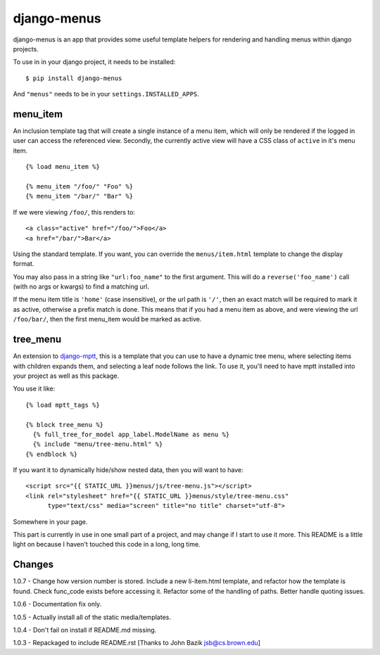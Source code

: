 django-menus
============

django-menus is an app that provides some useful template helpers for
rendering and handling menus within django projects.

To use in in your django project, it needs to be installed:

::

    $ pip install django-menus

And ``"menus"`` needs to be in your ``settings.INSTALLED_APPS``.

menu\_item
----------

An inclusion template tag that will create a single instance of a menu
item, which will only be rendered if the logged in user can access the
referenced view. Secondly, the currently active view will have a CSS
class of ``active`` in it's menu item.

::

    {% load menu_item %}

    {% menu_item "/foo/" "Foo" %}
    {% menu_item "/bar/" "Bar" %}

If we were viewing ``/foo/``, this renders to:

::

    <a class="active" href="/foo/">Foo</a>
    <a href="/bar/">Bar</a>

Using the standard template. If you want, you can override the
``menus/item.html`` template to change the display format.

You may also pass in a string like ``"url:foo_name"`` to the first
argument. This will do a ``reverse('foo_name')`` call (with no args or
kwargs) to find a matching url.

If the menu item title is ``'home'`` (case insensitive), or the url path
is ``'/'``, then an exact match will be required to mark it as active,
otherwise a prefix match is done. This means that if you had a menu item
as above, and were viewing the url ``/foo/bar/``, then the first
menu\_item would be marked as active.

tree\_menu
----------

An extension to
`django-mptt <https://github.com/django-mptt/django-mptt/>`_, this is a
template that you can use to have a dynamic tree menu, where selecting
items with children expands them, and selecting a leaf node follows the
link. To use it, you'll need to have mptt installed into your project as
well as this package.

You use it like:

::

    {% load mptt_tags %}

    {% block tree_menu %}
      {% full_tree_for_model app_label.ModelName as menu %}
      {% include "menu/tree-menu.html" %}
    {% endblock %}

If you want it to dynamically hide/show nested data, then you will want
to have:

::

        <script src="{{ STATIC_URL }}menus/js/tree-menu.js"></script>
        <link rel="stylesheet" href="{{ STATIC_URL }}menus/style/tree-menu.css" 
              type="text/css" media="screen" title="no title" charset="utf-8">

Somewhere in your page.

This part is currently in use in one small part of a project, and may
change if I start to use it more. This README is a little light on
because I haven't touched this code in a long, long time.

Changes
-------

1.0.7 - Change how version number is stored. Include a new li-item.html
template, and refactor how the template is found. Check func\_code
exists before accessing it. Refactor some of the handling of paths.
Better handle quoting issues.

1.0.6 - Documentation fix only.

1.0.5 - Actually install all of the static media/templates.

1.0.4 - Don't fail on install if README.md missing.

1.0.3 - Repackaged to include README.rst [Thanks to John Bazik
jsb@cs.brown.edu]
